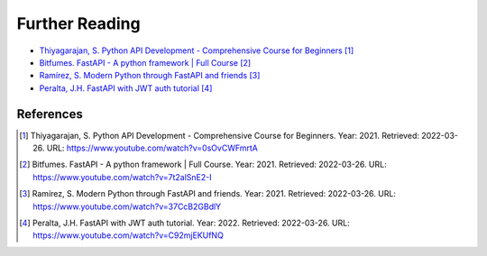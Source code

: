 Further Reading
===============
* `Thiyagarajan, S. Python API Development - Comprehensive Course for Beginners <https://www.youtube.com/watch?v=0sOvCWFmrtA>`_ [#Thiyagarajan2021]_
* `Bitfumes. FastAPI - A python framework | Full Course <https://www.youtube.com/watch?v=7t2alSnE2-I>`_ [#Bitfumes2021]_
* `Ramírez, S. Modern Python through FastAPI and friends <https://www.youtube.com/watch?v=37CcB2GBdlY>`_ [#Ramirez2021]_
* `Peralta, J.H. FastAPI with JWT auth tutorial <https://www.youtube.com/watch?v=C92mjEKUfNQ>`_ [#Peralta2022]_




References
----------
.. [#Thiyagarajan2021] Thiyagarajan, S. Python API Development - Comprehensive Course for Beginners. Year: 2021. Retrieved: 2022-03-26. URL: https://www.youtube.com/watch?v=0sOvCWFmrtA
.. [#Bitfumes2021] Bitfumes. FastAPI - A python framework | Full Course. Year: 2021. Retrieved: 2022-03-26. URL: https://www.youtube.com/watch?v=7t2alSnE2-I
.. [#Ramirez2021] Ramírez, S. Modern Python through FastAPI and friends. Year: 2021. Retrieved: 2022-03-26. URL: https://www.youtube.com/watch?v=37CcB2GBdlY
.. [#Peralta2022] Peralta, J.H. FastAPI with JWT auth tutorial. Year: 2022. Retrieved: 2022-03-26. URL: https://www.youtube.com/watch?v=C92mjEKUfNQ
